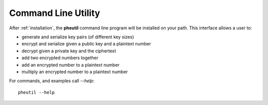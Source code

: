 .. _cli:

Command Line Utility
====================

After :ref:`installation`, the **pheutil** command line program will be installed on your path.
This interface allows a user to:

- generate and serialize key pairs (of different key sizes)
- encrypt and serialize given a public key and a plaintext number
- decrypt given a private key and the ciphertext
- add two encrypted numbers together
- add an encrypted number to a plaintext number
- multiply an encrypted number to a plaintext number


For commands, and examples call `--help`::

    pheutil --help


